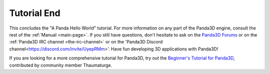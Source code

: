 .. _tutorial-end:

Tutorial End
============

This concludes the "A Panda Hello World" tutorial. For more information on any
part of the Panda3D engine, consult the rest of the :ref:`Manual <main-page>`.
If you still have questions, don't hesitate to ask on the `Panda3D Forums
<https://discourse.panda3d.org/>`__ or on the :ref:`Panda3D IRC channel
<the-irc-channel>` or on the 'Panda3D Discord channel<https://discord.com/invite/UyepRMm>'. Have fun developing 3D applications with Panda3D!

If you are looking for a more comprehensive tutorial for Panda3D, try out the
`Beginner's Tutorial for Panda3D <https://arsthaumaturgis.github.io/Panda3DTutorial.io/>`__,
contributed by community member Thaumaturge.
